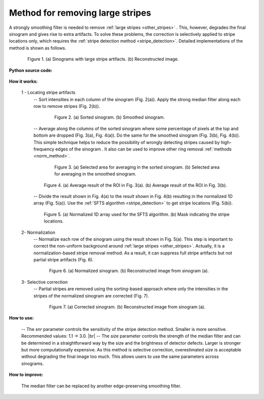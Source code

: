 .. _remove_large_stripe:

Method for removing large stripes
=================================

.. |br| raw:: html

   <br />

A strongly smoothing filter is needed to remove :ref:`large stripes <other_stripes>`
. This, however, degrades the final sinogram and gives rise to extra artifacts.
To solve these problems, the correction is selectively applied to stripe locations
only, which requires the :ref:`stripe detection method <stripe_detection>`.
Detailed implementations of the method is shown as follows.

.. figure:: section3_1_4_figs/fig1.jpg
  :figwidth: 85 %
  :align: center
  :figclass: align-center

  Figure 1. (a) Sinograms with large stripe artifacts. (b) Reconstructed image.

**Python source code:**

  .. autofunction:: sarepy.prep.stripe_removal_original.remove_large_stripe

**How it works:**

  1 - Locating stripe artifacts
    -- Sort intensities in each column of the sinogram (Fig. 2(a)). Apply the
    strong median filter along each row to remove stripes (Fig. 2(b)).

    .. figure:: section3_1_4_figs/fig2.jpg
      :figwidth: 80 %
      :align: center
      :figclass: align-center

      Figure 2. (a) Sorted sinogram. (b) Smoothed sinogram.

    -- Average along the columns of the sorted sinogram where some percentage
    of pixels at the top and bottom are dropped (Fig. 3(a), Fig. 4(a)). Do the
    same for the smoothed sinogram (Fig. 3(b), Fig. 4(b)). This simple technique
    helps to reduce the possibility of wrongly detecting stripes caused by
    high-frequency edges of the sinogram . It also can be used to improve other
    ring removal :ref:`methods <norm_method>`.

    .. figure:: section3_1_4_figs/fig3.jpg
      :figwidth: 80 %
      :align: center
      :figclass: align-center

      Figure 3. (a) Selected area for averaging in the sorted sinogram.
      (b) Selected area for averaging in the smoothed sinogram.

    .. figure:: section3_1_4_figs/fig4.jpg
      :figwidth: 90 %
      :align: center
      :figclass: align-center

      Figure 4. (a) Average result of the ROI in Fig. 3(a). (b) Average result of
      the ROI in Fig. 3(b).

    -- Divide the result shown in Fig. 4(a) to the result shown in Fig. 4(b) resulting
    in the normalized 1D array (Fig. 5(a)). Use the :ref:`SFTS algorithm <stripe_detection>`
    to get stripe locations (Fig. 5(b)).

    .. figure:: section3_1_4_figs/fig5.jpg
      :figwidth: 90 %
      :align: center
      :figclass: align-center

      Figure 5. (a) Normalized 1D array used for the SFTS algorithm. (b) Mask
      indicating the stripe locations.

  2- Normalization
    -- Normalize each row of the sinogram using the result shown in Fig. 5(a). This
    step is important to correct the non-uniform background around :ref:`large stripes <other_stripes>`.
    Actually, it is a normalization-based stripe removal method. As a result,
    it can suppress full stripe artifacts but not partial stripe artifacts (Fig. 6).

    .. figure:: section3_1_4_figs/fig6.jpg
      :figwidth: 85 %
      :align: center
      :figclass: align-center

      Figure 6. (a) Normalized sinogram. (b) Reconstructed image from sinogram (a).

  3- Selective correction
    -- Partial stripes are removed using the sorting-based approach where only the
    intensities in the stripes of the normalized sinogram are corrected (Fig. 7).

    .. figure:: section3_1_4_figs/fig7.jpg
      :figwidth: 85 %
      :align: center
      :figclass: align-center

      Figure 7. (a) Corrected sinogram. (b) Reconstructed image from sinogram (a).

**How to use:**

  -- The *snr* parameter controls the sensitivity of the stripe detection
  method. Smaller is more sensitive. Recommended values: 1.1 -> 3.0. |br|
  -- The *size* parameter controls the strength of the median filter and can
  be determined in a straightforward way by the size and the brightness of
  detector defects. Larger is stronger but more computationally expensive.
  As this method is selective correction, overestimated *size* is acceptable
  without degrading the final image too much. This allows users
  to use the same parameters across sinograms.

**How to improve:**

  The median filter can be replaced by another edge-preserving smoothing filter.
